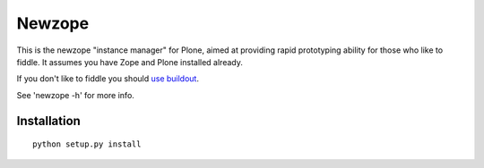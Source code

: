 Newzope
=======

This is the newzope "instance manager" for Plone, aimed at providing rapid prototyping ability for those who like to fiddle. It assumes you have Zope and Plone installed already.

If you don't like to fiddle you should `use buildout <https://buildout.org>`_.

See 'newzope -h' for more info.

Installation
------------

::

    python setup.py install
